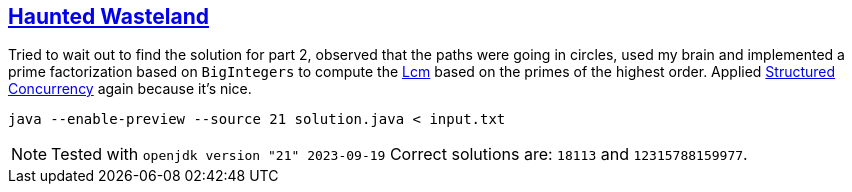 :tags: JEP453, JEP445, Java

== https://adventofcode.com/2023/day/8[Haunted Wasteland]

Tried to wait out to find the solution for part 2, observed that the paths were going in circles, used my brain and implemented a prime factorization based on `BigIntegers` to compute the https://en.wikipedia.org/wiki/Least_common_multiple[Lcm] based on the primes of the highest order. Applied https://openjdk.org/jeps/453[Structured Concurrency] again because it's nice.

[source,bash]
----
java --enable-preview --source 21 solution.java < input.txt
----

NOTE: Tested with `openjdk version "21" 2023-09-19`
      Correct solutions are: `18113` and `12315788159977`.
